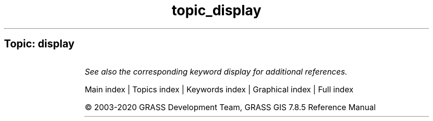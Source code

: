 .TH topic_display 1 "" "GRASS 7.8.5" "GRASS GIS User's Manual"
.SH Topic: display
.TS
expand;
lw60 lw1 lw60.
T{
g.pnmcomp
T}	 	T{
Overlays multiple PPM image files.
T}
.sp 1
T{
g.ppmtopng
T}	 	T{
Converts between PPM/PGM and PNG image formats.
T}
.sp 1
T{
r3.mkdspf
T}	 	T{
Creates a display file from an existing 3D raster map according to specified threshold levels.
T}
.sp 1
.TE
.PP
\fISee also the corresponding keyword display for additional references.\fR
.PP
Main index |
Topics index |
Keywords index |
Graphical index |
Full index
.PP
© 2003\-2020
GRASS Development Team,
GRASS GIS 7.8.5 Reference Manual
